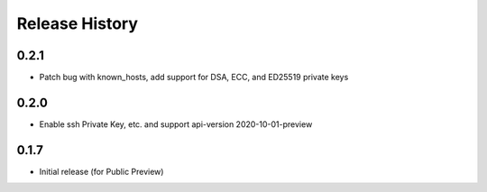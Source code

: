 .. :changelog:

Release History
===============

0.2.1
++++++++++++++++++
* Patch bug with known_hosts, add support for DSA, ECC, and ED25519 private keys

0.2.0
++++++++++++++++++
* Enable ssh Private Key, etc. and support api-version 2020-10-01-preview

0.1.7
++++++
* Initial release (for Public Preview)